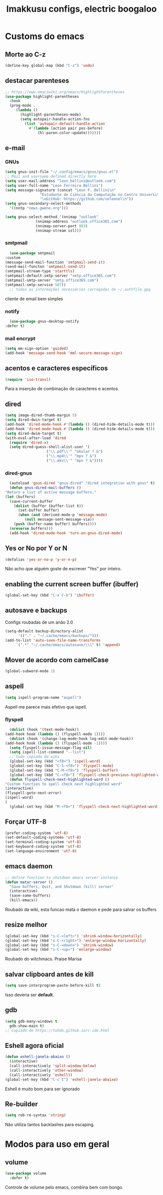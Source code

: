 #+title: Imakkusu configs, electric boogaloo
* Customs do emacs
  
** Morte ao C-z
   #+begin_src emacs-lisp
     (define-key global-map (kbd "C-z") 'undo)
   #+end_src
** destacar parenteses
   #+begin_src emacs-lisp
     ;; https://www.emacswiki.org/emacs/HighlightParentheses
     (use-package highlight-parentheses
       :hook
       (prog-mode .
		  (lambda ()
		    (highlight-parentheses-mode)
		    (setq autopair-handle-action-fns
			  (list 'autopair-default-handle-action
				#'(lambda (action pair pos-before)
				    (hl-paren-color-update)))))))
   #+end_src
** e-mail
*** GNUs
    #+begin_src emacs-lisp
      (setq gnus-init-file "~/.config/emacs/gnus/gnus.el")
      ;; Mail and username defined directly here
      (setq user-mail-address "leon_bellini@outlook.com")
      (setq user-full-name "Leon Ferreira Bellini")
      (setq message-signature (concat "Leon F. Bellini\n"
				      "Estudante de Ciência da Computação no Centro Universitário FEI\n"
				      "\nGitHub: https://github.com/seleonel\n"))
      (setq gnus-secondary-select-methods
	    '((nntp "news.gwene.org")))

      (setq gnus-select-method '(nnimap "outlook"
					(nnimap-address "outlook.office365.com")
					(nnimap-server-port 993)
					(nnimap-stream ssl)))
    #+end_src
*** smtpmail
    #+begin_src emacs-lisp
      (use-package smtpmail
	:custom
	(message-send-mail-function 'smtpmail-send-it)
	(send-mail-functon 'smtpmail-send-it)
	(smtpmail-stream-type 'starttls)
	(smtpmail-default-smtp-server "smtp.office365.com")
	(smtpmail-smtp-server "smtp.office365.com")
	(smtpmail-smtp-service 587))
      ;; todas as informações necessárias carregadas do ~/.authfile.gpg
    #+end_src
    cliente de email bem simples
*** notify
    #+begin_src emacs-lisp
      (use-package gnus-desktop-notify
	:defer t)
    #+end_src
*** mail encrypt
    #+begin_src emacs-lisp
      (setq mm-sign-option 'guided)
      (add-hook 'message-send-hook 'mml-secure-message-sign)
    #+end_src
** acentos e caracteres específicos
   #+begin_src emacs-lisp
     (require 'iso-transl)
   #+end_src
   Para a inserção de combinação de caracteres
   e acentos. 
** dired
   #+begin_src emacs-lisp
     (setq image-dired-thumb-margin 5)
     (setq dired-dwin-target t)
     (add-hook 'dired-mode-hook #'(lambda () (dired-hide-details-mode t)))
     (add-hook 'dired-mode-hook #'(lambda () (dired-hide-details-mode t)))
     (setq dired-dwim-target t)
     (with-eval-after-load 'dired
       (require 'dired-x)
       (setq dired-guess-shell-alist-user '(
					    ("\\.pdf\\'" "okular ? &")
					    ("\\.mp4\\'" "mpv ? &")
					    ("\\.mkv\\'" "mpv ? &"))))
   #+end_src
*** dired-gnus
    #+begin_src emacs-lisp
      (autoload 'gnus-dired "gnus-dired" "dired integration with gnus" t)
      (defun gnus-dired-mail-buffers ()
	"Return a list of active message buffers."
	(let (buffers)
	  (save-current-buffer
	    (dolist (buffer (buffer-list t))
	      (set-buffer buffer)
	      (when (and (derived-mode-p 'message-mode)
			 (null message-sent-message-via))
		(push (buffer-name buffer) buffers))))
	  (nreverse buffers)))
      (add-hook 'dired-mode-hook 'turn-on-gnus-dired-mode)
    #+end_src
** Yes or No por Y or N
   #+begin_src emacs-lisp
     (defalias 'yes-or-no-p 'y-or-n-p)
   #+end_src
   Não acho que alguém goste de escrever
   "Yes" por inteiro.
** enabling the current screen buffer (ibuffer)
   #+begin_src emacs-lisp
     (global-set-key (kbd "C-x C-b") 'ibuffer)
   #+end_src
** autosave e backups
   Configs roubadas de um anão 2.0
   #+begin_src emacs-lisp
     (setq-default backup-directory-alist
		   '(("." . "~/.cache/emacs/backups/")))
     (add-to-list 'auto-save-file-name-transforms
		  `(".*" "~/.cache/emacs/autosave/\\1" t) 'append)
   #+end_src
** Mover de acordo com camelCase
   #+begin_src emacs-lisp
     (global-subword-mode 1)
   #+end_src
** aspell 
   #+begin_src emacs-lisp
     (setq ispell-program-name "aspell")
   #+end_src
   Aspell me parece mais efetivo que ispell.
*** flyspell
    #+begin_src emacs-lisp
      (dolist (hook '(text-mode-hook))
	(add-hook hook (lambda () (flyspell-mode 1))))
      (dolist (hook '(change-log-mode-hook log-edit-mode-hook))
	(add-hook hook (lambda () (flyspell-mode -1))))
      (setq flyspell-issue-message-flag nil)
      (setq ispell-list-command "--list")
      ;; tudo copiado da wiki
      (global-set-key (kbd "<f8>") 'ispell-word)
      (global-set-key (kbd "C-S-<f8>") 'flyspell-mode)
      (global-set-key (kbd "C-M-<f8>") 'flyspell-buffer)
      (global-set-key (kbd "C-<f8>") 'flyspell-check-previous-highlighted-word)
      (defun flyspell-check-next-highlighted-word ()
	"Custom function to spell check next highlighted word"
	(interactive)
	(flyspell-goto-next-error)
	(ispell-word)
	)
      (global-set-key (kbd "M-<f8>") 'flyspell-check-next-highlighted-word)
    #+end_src

** Forçar UTF-8
   #+begin_src emacs-lisp
     (prefer-coding-system 'utf-8)
     (set-default-coding-systems 'utf-8)
     (set-terminal-coding-system 'utf-8)
     (set-keyboard-coding-system 'utf-8)
     (set-language-environment 'utf-8)
   #+end_src
** emacs daemon
   #+begin_src emacs-lisp
     ;; define function to shutdown emacs server instance
     (defun matar-server ()
       "Save buffers, Quit, and Shutdown (kill) server"
       (interactive)
       (save-some-buffers)
       (kill-emacs))
   #+end_src
   Roubado da wiki, esta funcao mata o daemon e pede para salvar os buffers
** resize melhor
   #+begin_src emacs-lisp
     (global-set-key (kbd "s-C-<left>") 'shrink-window-horizontally)
     (global-set-key (kbd "s-C-<right>") 'enlarge-window-horizontally)
     (global-set-key (kbd "s-C-<down>") 'shrink-window)
     (global-set-key (kbd "s-C-<up>") 'enlarge-window)
   #+end_src
   Roubado do witchmacs. Praise Marisa
** salvar clipboard antes de kill
   #+begin_src emacs-lisp
     (setq save-interprogram-paste-before-kill t)
   #+end_src
   Isso deveria ser *default*.

** gdb
   #+begin_src emacs-lisp
     (setq gdb-many-windows t
	   gdb-show-main t)
     ;; copiado de https://tuhdo.github.io/c-ide.html
   #+end_src
** Eshell agora oficial
   #+begin_src emacs-lisp
     (defun eshell-janela-abaixo ()
       (interactive)
       (call-interactively 'split-window-below)
       (call-interactively 'other-window)
       (call-interactively 'eshell))
     (global-set-key (kbd "C-c t") 'eshell-janela-abaixo)
   #+end_src
   Eshell é muito bom para ser ignorado
** Re-builder
   #+begin_src emacs-lisp
     (setq reb-re-syntax 'string)
   #+end_src
   Não utiliza tantos backlashes para escaping.
* Modos para uso em geral
** volume
   #+begin_src emacs-lisp
     (use-package volume
       :defer t)
   #+end_src
   Controle de volume pelo emacs, combina bem com
   bongo. 
** tablist
   #+begin_src emacs-lisp
     (use-package tablist
       :defer t)
   #+end_src
** pdf-tools
   #+begin_src emacs-lisp
     (use-package pdf-tools
       :defer t
       :config
       (pdf-loader-install))
   #+end_src
** nov.el
   #+begin_src emacs-lisp
     (use-package nov
       :config
       (setq nov-text-width 80)
       (add-to-list 'auto-mode-alist '("\\.epub\\'" . nov-mode))
       :hook
       (nov-mode . (lambda () (face-remap-add-relative 'variable-pitch :family "FreeSerif"
						       :height 1.5))))
   #+end_src
** Processos assíncronos
   #+begin_src emacs-lisp
     (use-package async
       :defer t
       :config
       (dired-async-mode 1)
       (async-bytecomp-package-mode 1))
   #+end_src
   Roubado do witchmacs (novamente)
** page-break-lines
   #+begin_src emacs-lisp
     (use-package page-break-lines
       :defer t)
   #+end_src
** projectile
   #+begin_src emacs-lisp
     (use-package projectile
       :init
       (projectile-mode +1)
       :bind
       ("C-c f" . projectile-command-map))
   #+end_src
** *Which key*
   #+begin_src emacs-lisp
     (use-package which-key
       :defer t
       :config
       (which-key-mode))
   #+end_src
** avy
   #+begin_src emacs-lisp
     (use-package avy
       :bind
       ("C-c c" . avy-goto-char)
       ("C-c l" . avy-goto-line)
       ("C-c w" . avy-goto-word-1)
       ("C-c y" . avy-copy-line))
   #+end_src
*** ivy
    #+begin_src emacs-lisp
      (use-package ivy
	:config
	(ivy-mode 1)
	:custom
	(ivy-use-virtual-buffers t)
	(enable-recursive-minibuffers t))
    #+end_src
    Boa função para procurar, mostra as ocorrências num minibuffer 
**** swiper
     #+begin_src emacs-lisp
       (use-package swiper
	 :after ivy
	 :bind
	 ("C-s" . swiper-isearch)
	 ("C-x b" . ivy-switch-buffer))
     #+end_src
**** Counsel
     #+begin_src emacs-lisp 
       (use-package counsel
	 :after ivy
	 :config
	 (define-key ivy-minibuffer-map (kbd "TAB") 'ivy-partial)
	 (define-key counsel-find-file-map (kbd "s-j") #'(lambda ()
							   (interactive)
							   (let ((input (ivy--input)))
							     (ivy-quit-and-run
							       (counsel-file-jump)))))
	 :bind
	 ;; replacing emacs defaults with counsel
	 ("M-x" . counsel-M-x)
	 ("C-x C-f" . counsel-find-file)
	 ("C-h f" . counsel-describe-function)
	 ("C-h v" . counsel-describe-variable)
	 ;; imenu provides a nice alternative to imenu
	 ("C-c m" . counsel-imenu)
	 ;; file jump is recursive, but kinda slow
	 ("C-c J" . counsel-file-jump)
	 ;; good for searching emacs-lisp functions
	 ("C-c i" . counsel-info-lookup-symbol)
	 ;; external things
	 ("C-c p" . counsel-linux-app)
         ("C-c g" . counsel-git-grep)
	 ("<f5>" . counsel-compile))
     #+end_src
** magit
   #+begin_src emacs-lisp
     (use-package magit
       :bind
       ("C-x g" . magit-status))
   #+end_src
** autocompletion
   #+begin_src emacs-lisp
     (use-package company
       :config
       (define-key company-active-map (kbd "<return>") nil)
       (define-key company-active-map (kbd "RET") nil)
       (define-key company-active-map (kbd "<down>") #'company-complete-selection)
       :custom
       (company-idle-delay 0)
       (company-minimum-prefix-length 2)
       (company-selection-wrap-around t)
       (company-tng-configure-default)
       :hook
       (after-init . global-company-mode)
       :bind
       ("s-c" . company-complete))
   #+end_src
*** company-irony
    #+begin_src emacs-lisp
      (use-package company-irony
	:after company
	:defer t
	:config
	(add-to-list 'company-backends 'company-irony))
    #+end_src
*** ac-js2
    #+begin_src emacs-lisp
      (use-package ac-js2
	:after company
	:defer t
	:config
	(add-to-list 'company-backends 'ac-js2-company))
    #+end_src
    Para javascripto/jsx
*** company-anaconda
    #+begin_src emacs-lisp
      (use-package company-anaconda
	:after company
	:defer t
	:config
	(add-to-list 'company-backends 'company-anaconda))
    #+end_src
    Autocomplete para python 
*** company-latex
**** auctex
     #+begin_src emacs-lisp
       (use-package company-auctex
	 :after (company tex)
	 :defer t
	 :config
	 (company-auctex-init))
     #+end_src
     Autocomplete para latex tags
**** math-symbols
     #+begin_src emacs-lisp
       (use-package company-math
	 :after company
	 :defer t
	 :config
	 (add-to-list 'company-backends 'company-math-symbols-unicode))
     #+end_src
*** quickhelp
    #+begin_src emacs-lisp
      (use-package company-quickhelp
	:custom
	(company-quickhelp-delay 0)
	:hook
	(prog-mode . company-quickhelp-mode))
    #+end_src
    Mostra documentação automaticamente

*** company-c-headers
    #+begin_src emacs-lisp
      (use-package company-c-headers
	:after company
	:defer t
	:config
	(add-to-list 'company-backends 'company-c-headers))
    #+end_src
** browse kill ring
   #+begin_src emacs-lisp
     (use-package browse-kill-ring
       :bind
       ("M-y" . 'browse-kill-ring))
   #+end_src
** expand region
   #+begin_src emacs-lisp
     (use-package expand-region
       :bind
       ("C-c e" . er/expand-region))
   #+end_src
** multiple cursors
   #+begin_src emacs-lisp
     (use-package multiple-cursors
       :bind
       ("C-c q" . 'mc/mark-next-like-this)
       ("C-c a" . 'mc/mark-all-like-this))

   #+end_src
   Pacote pra múltiplos cursores.
** sudo-edit
   #+begin_src emacs-lisp
     (use-package sudo-edit
       :bind
       ("C-c s" . sudo-edit))

   #+end_src
** transpose-frame
   #+begin_src emacs-lisp
     (use-package transpose-frame
       :defer t)
   #+end_src
   Pacote para /management/ de janelas

** smart tabs
   #+begin_src emacs-lisp
     (use-package smart-tabs-mode
       :defer t
       :config
       (smart-tabs-add-language-support latex latex-mode-hook
	 ((latex-indent-line . 4)
	  (latex-indent-region . 4)))
       (smart-tabs-insinuate 'c 'c++ 'java 'latex)
       (smart-tabs-advice js2-indent-line js2-basic-offset))
   #+end_src
   esse código copiei de um anão
** define-word
   #+begin_src emacs-lisp
     (use-package define-word
       :bind
       ("C-c d" . define-word)
       ("C-c u" . define-word-at-point))
   #+end_src
   Bom para procurar significado de palavras.

** undo-tree
   #+begin_src emacs-lisp
     (use-package undo-tree
       :defer t
       :config
       (global-undo-tree-mode))
   #+end_src
** visual-regexp
   #+begin_src emacs-lisp
     (use-package visual-regexp
       :bind
       ("C-c r" . vr/replace)
       ("C-c k" . vr/query-replace)
       :config
       (use-package visual-regexp-steroids))
   #+end_src
** column enforce mode
   #+begin_src emacs-lisp
     (use-package column-enforce-mode
       :hook
       (prog-mode . column-enforce-mode)
       (text-mode . column-enforce-mode))
   #+end_src
   Enforça a regra dos 80(?) caracteres em uma linha, ou pelo menos
   só mostra um limite
** Rainbow
*** Rainbow-delimiters
    #+begin_src emacs-lisp
      (use-package rainbow-delimiters
	:hook
	(prog-mode . rainbow-delimiters-mode))
    #+end_src
*** Rainbow mode
    #+begin_src emacs-lisp
      (use-package rainbow-mode
	:hook
	(prog-mode . rainbow-mode))
    #+end_src
    Códigos de cor *hexadecimais* ficam coloridos yay
** Ace window
   #+begin_src emacs-lisp
     (use-package ace-window
       :config
       (setq aw-keys '(?a ?s ?d ?f ?g ?h ?j ?k ?l))
       (setq aw-background nil)
       :bind
       ([remap other-window] .  ace-window))
   #+end_src
** bongo
   #+begin_src emacs-lisp
     (use-package bongo
       :defer t
       :config
       (setq bongo-default-directory "~/Music")
       (setq bongo-insert-whole-directory-trees t)
       (setq bongo-display-playback-mode-indicator t
	     bongo-display-inline-playback-progress t)
       (setq bongo-enabled-backends '(mpv vlc)))
   #+end_src
** flycheck
   #+begin_src emacs-lisp
     (use-package flycheck
       :defer t
       :config
       (global-flycheck-mode t))
   #+end_src

* Configurações visuais
** pagina inicial em si
   #+begin_src emacs-lisp
     (use-package dashboard
       :init
       (dashboard-setup-startup-hook)
       :custom
       (dashboard-banner-logo-title "BEM VINDO AO MARAVILHOSO IMAKKUSU")
       (dashboard-startup-banner (concat (getenv "XDG_CONFIG_HOME") "/emacs/img/kicchiri.png"))
       (dashboard-center-content t)
       (dashboard-show-shortcuts nil)
       (dashboard-items '((recents . 20)
			  (bookmarks . 5)
			  (agenda . 10)
			  (projects . 5)))
       (dashboard-set-heading-icons t)
       (dashboard-set-file-icons t)
       ;; adds agenda 
       (show-week-agenda-p t)

       (dashboard-footer-messages '("emags :DDDDDDDD"))
       (initial-buffer-choice (lambda () (get-buffer "*dashboard*"))))
   #+end_src


   *Garanta que a imagem existe pls*

** Fonte
   #+begin_src emacs-lisp
     (setq default-frame-alist '((font . "Hack 12")))
   #+end_src
   Força por padrão a fonte Hack, tamanho 12

** Barra de tarefas
   #+begin_src emacs-lisp
     (tool-bar-mode -1)
   #+end_src
   Remove *toda* a barra de tarefas

** mostrar linhazitas
   #+begin_src emacs-lisp
     (line-number-mode 1)
     (column-number-mode 1)
   #+end_src

** Barra de menu
   #+begin_src emacs-lisp
     (menu-bar-mode -1)
   #+end_src
   Menu é inútil e toma espaço

** Highlight de linha
   #+begin_src emacs-lisp
     (global-hl-line-mode t)
   #+end_src

   *LINHAS CHAMAM MAIS ATENÇÃO AGR*

** TEMA ATUAL
   
*** Dark 
    #+begin_src emacs-lisp
      (use-package dracula-theme
	:defer t)
    #+end_src
*** Tema branco
    #+begin_src emacs-lisp
      (use-package modus-operandi-theme
	:defer t
	:init
	(load-theme 'modus-operandi t)) 
    #+end_src
** modeline
   #+begin_src emacs-lisp
     (use-package doom-modeline
       :config
       (doom-modeline-mode 1)
       :custom
       (doom-modeline-bar-width 1)
       (doom-modeline-icon 1))
   #+end_src
** line numbers
   #+begin_src emacs-lisp
     (defun mostrarLinhazitas ()
       (interactive)
       (display-line-numbers-mode))
     (add-hook 'prog-mode-hook 'mostrarLinhazitas)

   #+end_src
** Barra de scroll(?)
   #+begin_src emacs-lisp
     (scroll-bar-mode -1)
   #+end_src
** Pretty symbols
   #+begin_src emacs-lisp
     (global-prettify-symbols-mode t)
   #+end_src
** all-the-icons
   #+begin_src emacs-lisp
     (use-package all-the-icons
       :defer t)
   #+end_src
*** icons-dired
    #+begin_src emacs-lisp
      (use-package all-the-icons-dired
	:hook
	(dired-mode . all-the-icons-dired-mode))
    #+end_src
*** all-the-icons-ivy
    #+begin_src emacs-lisp
      (use-package all-the-icons-ivy
	:hook
	(after-init . all-the-icons-ivy-setup))
    #+end_src

* Modos para linguagens de programação e markdown
** common lisp
   #+begin_src emacs-lisp
     ;; common lisp implementation that I've chosen
     (setq inferior-lisp-program "sbcl")

     (use-package slime
       :config
       (slime-setup '(slime-fancy slime-company))
       :hook
       (common-lisp-mode . slime))
   #+end_src
*** slime-company
    #+begin_src emacs-lisp
      (use-package slime-company
	:defer t
	:after (slime company))
    #+end_src
** lispy
   #+begin_src emacs-lisp
     (use-package lispy
       :hook
       (emacs-lisp-mode . (lambda () (lispy-mode 1)))
       (lisp-mode . (lambda () (lispy-mode 1))))

     ;; lispy on eval expression
     (defun conditionally-enable-lispy ()
       (when (eq this-command 'eval-expression)
	 (lispy-mode 1)))
     (add-hook 'minibuffer-setup-hook 'conditionally-enable-lispy)
   #+end_src
** Yasnippet
   #+begin_src emacs-lisp
     (use-package yasnippet
       :hook
       (prog-mode . yas-minor-mode))
   #+end_src
*** Yasnippet snippets
    #+begin_src emacs-lisp
      (use-package yasnippet-snippets
        :after yasnippet
	:defer t)
    #+end_src
** C e C++
*** c-headers 
    #+begin_src emacs-lisp
      (defun c-open-header-in-place ()
	(local-set-key (kbd "C-c h") 'ff-find-other-file))
      (add-hook 'c-initialization-hook 'c-open-header-in-place)
    #+end_src
*** irony mode
    #+begin_src emacs-lisp 
      (use-package irony
	:hook
	(c++-mode . irony-mode)
	(c-mode . irony-mode)
	(irony-mode . irony-cdb-autosetup-compile-options))
    #+end_src
** Pacotinhos pra mobile/web
*** web-mode
    #+begin_src emacs-lisp
      (use-package web-mode
	:defer t
	:config
	(add-to-list 'auto-mode-alist '("\\.html?\\'" . web-mode)))

    #+end_src
*** JS2 mode
    #+begin_src emacs-lisp
      (use-package js2-mode
	:defer t
	:config
	(add-to-list 'auto-mode-alist '("\\.js\\'" . js2-mode))
	(add-to-list 'auto-mode-alist '("\\.jsx?\\'" . js2-jsx-mode))
	(add-to-list 'interpreter-mode-alist '("node" . js2-jsx-mode)))
    #+end_src
*** simple-httpd
    #+begin_src emacs-lisp
      (use-package simple-httpd
	:defer t)
    #+end_src
    servidor web "minimalista"
*** skewer mode
    #+begin_src emacs-lisp
      (use-package skewer-mode
	:hook
	(js2-mode . skewer-mode)
	(css-mode . skewer-css-mode)
	(html-mode . skewer-html-mode))
    #+end_src
    Interpretador de forms de html/css/js, também tem um repl

** latex
*** auctex
    #+begin_src emacs-lisp
      (use-package tex
	:defer t
	:straight auctex
	:hook
	(LaTeX-mode . visual-line-mode)
	(LaTeX-mode . flyspell-mode)
	(LaTeX-mode . LaTeX-math-mode)
	(LaTeX-mode . turn-on-reftex)
	:config
	(setq TeX-auto-save t)
	(setq TeX-parse-self t)
	(setq-default TeX-master nil)
	(setq reftex-plug-into-AUCTeX t)
	(setq TeX-PDF-mode t)
	:hook
	(TeX-mode .
		  (lambda ()
		    (setq TeX-command-extra-options "-shell-escape"))))

    #+end_src 
    Para edição aprimorada de documentos TEX
** python
*** anaconda-mode
    #+begin_src emacs-lisp
      (use-package anaconda-mode
	:hook
	(python-mode . anaconda-mode)
	(python-mode . anaconda-eldoc-mode))
    #+end_src
*** flycheck python
    #+begin_src emacs-lisp
      (use-package flycheck-pycheckers
	:after flycheck
	:hook
	(flycheck-mode . flycheck-pycheckers-setup))
    #+end_src
*** pyenv   
    #+begin_src emacs-lisp
      (use-package pyenv-mode
	:hook
	(pyenv-mode . python-mode))
    #+end_src
    Permite-me trabalhar com ambientes virtuais
** gnuplot-mode
   #+begin_src emacs-lisp
     (use-package gnuplot-mode
       :defer t)
   #+end_src
   Para me auxiliar na plotagem de gráficos para a iniciação
* Org-mode
** olivetti mode
   #+begin_src emacs-lisp
     (use-package olivetti
       :custom
       (olivetti-body-width 80)
       :defer t)
   #+end_src
   Melhor para a escrita de documentos. 
** Refile
   #+begin_src emacs-lisp
     (setq org-refile-targets '((nil :maxlevel . 4)
				(nil :tag . "candidate")))
   #+end_src
** Src split window
   #+begin_src emacs-lisp
     (setq org-src-window-setup 'split-window-below)
   #+end_src
** Inline Images
   #+begin_src emacs-lisp
     (setq org-display-inline-images t)
     (setq org-redisplay-inline-images t) 
     (setq org-startup-with-inline-images t)
     (setq org-image-actual-width 800)
     (with-eval-after-load 'org
       (add-hook 'org-babel-after-execute-hook
		 #'(lambda ()
		     (when org-inline-image-overlays
		       (org-redisplay-inline-images)))))
   #+end_src
   Mostra por padrão as imagens no próprio buffer do org
** gnuplot
   #+begin_src emacs-lisp
     (use-package gnuplot
       :defer t)
     (use-package gnuplot-mode
       :defer t)
   #+end_src
** gnuplot binding
   #+begin_src emacs-lisp
     (local-set-key "M-C-g" 'org-plot/gnuplot) 
   #+end_src
   Gnuplot para plotagem de gráficos a partir de tabelas
** plantuml
   Programito bom para desenvolver diagramas de classes e fluxogramas.
   #+begin_src emacs-lisp
     (setq plantuml-jar-path (expand-file-name
			      (concat
			       (getenv "XDG_DATA_HOME") "/plantuml/plantuml.jar")))
     (setq org-plantuml-jar-path (expand-file-name
				  (concat
				   (getenv "XDG_DATA_HOME") "/plantuml/plantuml.jar")))
     (setq plantuml-default-exec-mode 'jar)
     (use-package plantuml-mode
       :defer t)
   #+end_src
** belos simbolos
   #+begin_src emacs-lisp
     (add-hook 'org-mode-hook 'org-toggle-pretty-entities)
   #+end_src
** babel
   #+begin_src emacs-lisp
     (org-babel-do-load-languages 
      'org-babel-load-languages 
      '((plantuml . t)
	(python . t)
	(dot . t)
	(lisp . t)))
   #+end_src
   Algumas opções de linguagens do babel
** org-superstar
   #+begin_src emacs-lisp
     (use-package org-superstar
       :defer t
       :hook
       (org-mode . (lambda () (org-superstar-mode 1)))
       :custom
       (org-hide-leading-stars nil)
       (org-superstar-leading-bullet ?\s)
       (org-superstar-prettify-item-bullets t)
       (org-superstar-item-bullet-alist '((?* . ?►)
					  (?+ . ?◐)
					  (?- . ?◆))))
   #+end_src
   Tae um bom nome.
** org-roam
   #+begin_src emacs-lisp
	      (use-package org-roam
		:hook
		(after-init . org-roam-mode)
		:custom
		(org-roam-directory (concat (getenv "HOME") "/Estudo/arquivos-org/"))
		:bind (:map org-roam-mode-map
			    (("C-c n l" . org-roam)
			     ("C-c n f" . org-roam-find-file)
			     ("C-c n g" . org-roam-graph))
			    :map org-mode-map
			    (("C-c n i" . org-roam-insert)))
		:init
		(autoload 'org-roam-protocol "org-roam-protocol"
		  "org roam's way of dealing with external input"
		  t)
		:custom 
		(org-roam-index-file "./index.org")
		;; graphing options
		(org-roam-completion-system 'ivy)
		(org-roam-graph-viewer "/usr/bin/firefox-esr")
		(org-roam-graph-node-extra-config '(
						    ("shape" . "oval")
						    ("style" . "filled")
						    ("fillcolor" . "PaleVioletRed1")
						    ("color" . "VioletRed1")
						    ("fontcolor" . "black")
						    ("fontname" . "Roboto")))
		(org-roam-graph-extra-config '(("rankdir" . "BT")))
		(org-roam-graph-edge-extra-config '(("dir" . "none")
						    ("color" . "PaleVioletRed1"))))
   #+end_src
   Bom pra brainstorming
** org-download
   #+begin_src emacs-lisp
     (use-package org-download
       :defer t
       :custom
       (org-download-method 'directory)
       (org-download-image-dir "~/Pictures/org/")
       (org-download-heading-lvl nil)
       (org-download-screenshot-method "xclip")
       :init
       (add-hook 'dired-mode-hook 'org-download-enable))      
   #+end_src
** hide highlight by default
   #+begin_src emacs-lisp
     (setq org-hide-emphasis-markers t)
   #+end_src
* *Minhas* funções (algumas roubadas)
** numeros aleatorios num dado range
   #+begin_src emacs-lisp
     (defun numero-random (user-input)
       "Gera um numero com a quantidade de digitos especificada pelo user."
       (interactive "s Insira a quantidade de dígitos: ")
       (let ((string-to-transform ""))
	 (dotimes (i (string-to-number user-input))
	   (setq string-to-transform (concat string-to-transform (calc-eval "random(10)"))))
	 (insert string-to-transform)))
   #+end_src

** assassino de palavras
   #+begin_src emacs-lisp
     (defun matarPalavra ()
       (interactive)
       (backward-word)
       (kill-word 1))
     (global-set-key (kbd "C-c DEL") 'matarPalavra)
   #+end_src














  



